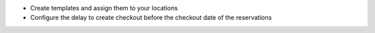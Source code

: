 * Create templates and assign them to your locations

* Configure the delay to create checkout before the checkout date of the reservations
